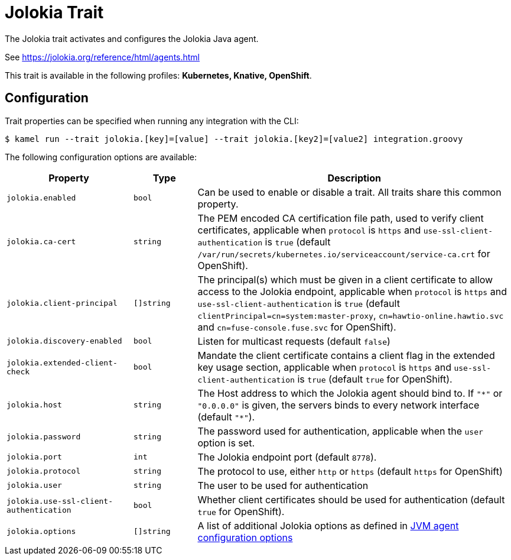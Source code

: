 = Jolokia Trait

// Start of autogenerated code - DO NOT EDIT! (badges)
// End of autogenerated code - DO NOT EDIT! (badges)
// Start of autogenerated code - DO NOT EDIT! (description)
The Jolokia trait activates and configures the Jolokia Java agent.

See https://jolokia.org/reference/html/agents.html


This trait is available in the following profiles: **Kubernetes, Knative, OpenShift**.

// End of autogenerated code - DO NOT EDIT! (description)
// Start of autogenerated code - DO NOT EDIT! (configuration)
== Configuration

Trait properties can be specified when running any integration with the CLI:
[source,console]
----
$ kamel run --trait jolokia.[key]=[value] --trait jolokia.[key2]=[value2] integration.groovy
----
The following configuration options are available:

[cols="2m,1m,5a"]
|===
|Property | Type | Description

| jolokia.enabled
| bool
| Can be used to enable or disable a trait. All traits share this common property.

| jolokia.ca-cert
| string
| The PEM encoded CA certification file path, used to verify client certificates,
applicable when `protocol` is `https` and `use-ssl-client-authentication` is `true`
(default `/var/run/secrets/kubernetes.io/serviceaccount/service-ca.crt` for OpenShift).

| jolokia.client-principal
| []string
| The principal(s) which must be given in a client certificate to allow access to the Jolokia endpoint,
applicable when `protocol` is `https` and `use-ssl-client-authentication` is `true`
(default `clientPrincipal=cn=system:master-proxy`, `cn=hawtio-online.hawtio.svc` and `cn=fuse-console.fuse.svc` for OpenShift).

| jolokia.discovery-enabled
| bool
| Listen for multicast requests (default `false`)

| jolokia.extended-client-check
| bool
| Mandate the client certificate contains a client flag in the extended key usage section,
applicable when `protocol` is `https` and `use-ssl-client-authentication` is `true`
(default `true` for OpenShift).

| jolokia.host
| string
| The Host address to which the Jolokia agent should bind to. If `"\*"` or `"0.0.0.0"` is given,
the servers binds to every network interface (default `"*"`).

| jolokia.password
| string
| The password used for authentication, applicable when the `user` option is set.

| jolokia.port
| int
| The Jolokia endpoint port (default `8778`).

| jolokia.protocol
| string
| The protocol to use, either `http` or `https` (default `https` for OpenShift)

| jolokia.user
| string
| The user to be used for authentication

| jolokia.use-ssl-client-authentication
| bool
| Whether client certificates should be used for authentication (default `true` for OpenShift).

| jolokia.options
| []string
| A list of additional Jolokia options as defined
in https://jolokia.org/reference/html/agents.html#agent-jvm-config[JVM agent configuration options]

|===

// End of autogenerated code - DO NOT EDIT! (configuration)
